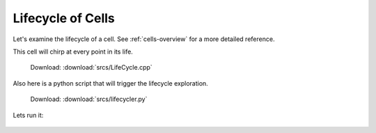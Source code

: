 .. _tutorial-lifetime:

Lifecycle of Cells
==================

Let's examine the lifecycle of a cell. See :ref:`cells-overview` for a more detailed reference.

This cell will chirp at every point in its life.

  Download: :download:`srcs/LifeCycle.cpp`

  .. literalinclude:: srcs/LifeCycle.cpp
     :language: cpp

Also here is a python script that will trigger the lifecycle exploration.

  Download: :download:`srcs/lifecycler.py`

  .. literalinclude:: srcs/lifecycler.py
     :language: python

Lets run it:

  .. program-output:: srcs/lifecycler.py
    :in_srcdir:
